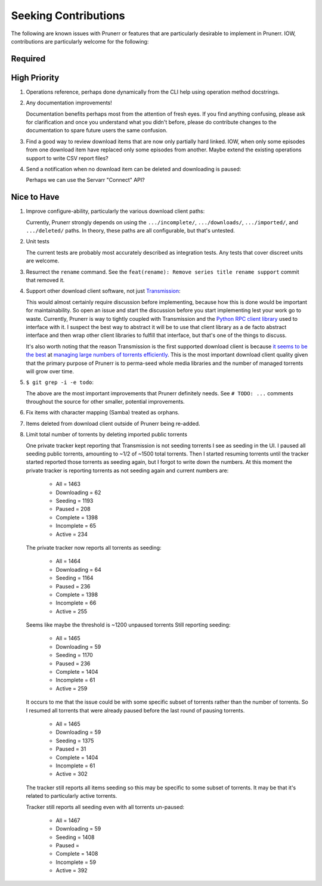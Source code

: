 ###########################################################################
Seeking Contributions
###########################################################################

The following are known issues with Prunerr or features that are particularly desirable
to implement in Prunerr.  IOW, contributions are particularly welcome for the following:


********
Required
********


*************
High Priority
*************

#. Operations reference, perhaps done dynamically from the CLI help using operation
   method docstrings.

#. Any documentation improvements!

   Documentation benefits perhaps most from the attention of fresh eyes.  If you find
   anything confusing, please ask for clarification and once you understand what you
   didn't before, please do contribute changes to the documentation to spare future
   users the same confusion.

#. Find a good way to review download items that are now only partially hard
   linked. IOW, when only some episodes from one download item have replaced only some
   episodes from another.  Maybe extend the existing operations support to write CSV
   report files?

#. Send a notification when no download item can be deleted and downloading is paused:

   Perhaps we can use the Servarr "Connect" API?

************
Nice to Have
************

#. Improve configure-ability, particularly the various download client paths:

   Currently, Prunerr strongly depends on using the ``.../incomplete/``,
   ``.../downloads/``, ``.../imported/``,  and ``.../deleted/`` paths.  In theory, these
   paths are all configurable, but that's untested.

#. Unit tests

   The current tests are probably most accurately described as integration tests.  Any
   tests that cover discreet units are welcome.

#. Resurrect the ``rename`` command.  See the ``feat(rename): Remove series title rename
   support`` commit that removed it.

#. Support other download client software, not just `Transmission`_:

   This would almost certainly require discussion before implementing, because how this
   is done would be important for maintainability.  So open an issue and start the
   discussion before you start implementing lest your work go to waste.  Currently,
   Prunerr is way to tightly coupled with Transmission and the `Python RPC client
   library`_ used to interface with it.  I suspect the best way to abstract it will be
   to use that client library as a de facto abstract interface and then wrap other
   client libraries to fulfill that interface, but that's one of the things to discuss.

   It's also worth noting that the reason Transmission is the first supported download
   client is because `it seems to be the best`_ at `managing large numbers of torrents
   efficiently`_.  This is the most important download client quality given that the
   primary purpose of Prunerr is to perma-seed whole media libraries and the number of
   managed torrents will grow over time.

#. ``$ git grep -i -e todo``:

   The above are the most important improvements that Prunerr definitely needs.  See ``#
   TODO: ...`` comments throughout the source for other smaller, potential improvements.

#. Fix items with character mapping (Samba) treated as orphans.

#. Items deleted from download client outside of Prunerr being re-added.

#. Limit total number of torrents by deleting imported public torrents

   One private tracker kept reporting that Transmission is not seeding torrents I see as
   seeding in the UI.  I paused all seeding public torrents, amounting to ~1/2 of ~1500
   total torrents.  Then I started resuming torrents until the tracker started reported
   those torrents as seeding again, but I forgot to write down the numbers.  At this
   moment the private tracker is reporting torrents as not seeding again and current
   numbers are:

     - All = 1463
     - Downloading = 62
     - Seeding = 1193
     - Paused = 208
     - Complete = 1398
     - Incomplete = 65
     - Active = 234

   The private tracker now reports all torrents as seeding:

     - All = 1464
     - Downloading = 64
     - Seeding = 1164
     - Paused = 236
     - Complete = 1398
     - Incomplete = 66
     - Active = 255

   Seems like maybe the threshold is ~1200 unpaused torrents
   Still reporting seeding:

     - All = 1465
     - Downloading = 59
     - Seeding = 1170
     - Paused = 236
     - Complete = 1404
     - Incomplete = 61
     - Active = 259

   It occurs to me that the issue could be with some specific subset of torrents rather
   than the number of torrents.  So I resumed all torrents that were already paused
   before the last round of pausing torrents.

     - All = 1465
     - Downloading = 59
     - Seeding = 1375
     - Paused = 31
     - Complete = 1404
     - Incomplete = 61
     - Active = 302

   The tracker still reports all items seeding so this may be specific to some subset of
   torrents.  It may be that it's related to particularly active torrents.

   Tracker still reports all seeding even with all torrents un-paused:

     - All = 1467
     - Downloading = 59
     - Seeding = 1408
     - Paused =
     - Complete = 1408
     - Incomplete = 59
     - Active = 392


.. _`Transmission`: https://transmissionbt.com/
.. _`Python RPC client library`: https://transmission-rpc.readthedocs.io/en/v3.2.6/
.. _`it seems to be the best`: https://www.reddit.com/r/DataHoarder/comments/3ve1oz/torrent_client_that_can_handle_lots_of_torrents/
.. _`managing large numbers of torrents efficiently`: https://www.reddit.com/r/trackers/comments/3hiey5/does_anyone_here_seed_large_amounts_10000_of/
